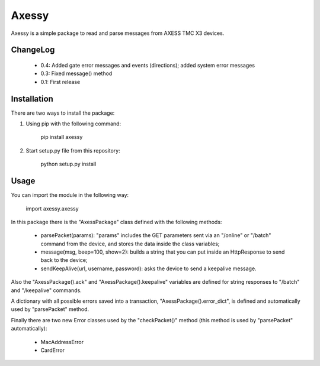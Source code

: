 ==============
Axessy
==============

Axessy is a simple package to read and parse messages from AXESS TMC X3 devices.

ChangeLog
-------------

    * 0.4: Added gate error messages and events (directions); added system error messages
    * 0.3: Fixed message() method
    * 0.1: First release

Installation
-------------

There are two ways to install the package:

1. Using pip with the following command:
    
    pip install axessy

2. Start setup.py file from this repository:
    
    python setup.py install
    
Usage
-------------
You can import the module in the following way:

    import axessy.axessy
    
In this package there is the "AxessPackage" class defined with the following methods:

    * parsePacket(params): "params" includes the GET parameters sent via an "/online" or "/batch" command from the device, and stores the data inside the class variables;
    
    * message(msg, beep=100, show=2): builds a string that you can put inside an HttpResponse to send back to the device;
    
    * sendKeepAlive(url, username, password): asks the device to send a keepalive message.
    
Also the "AxessPackage().ack" and "AxessPackage().keepalive" variables are defined for string responses to "/batch" and "/keepalive" commands.

A dictionary with all possible errors saved into a transaction, "AxessPackage().error_dict", is defined and automatically used by "parsePacket" method.

Finally there are two new Error classes used by the "checkPacket()" method (this method is used by "parsePacket" automatically):

    * MacAddressError
    
    * CardError